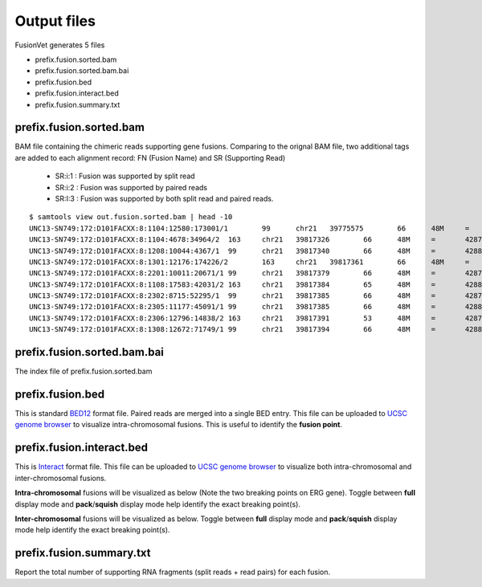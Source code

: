 Output files
============
FusionVet generates 5 files

* prefix.fusion.sorted.bam
* prefix.fusion.sorted.bam.bai
* prefix.fusion.bed
* prefix.fusion.interact.bed
* prefix.fusion.summary.txt

prefix.fusion.sorted.bam
------------------------
BAM file containing the chimeric reads supporting gene fusions. Comparing to the 
orignal BAM file, two additional tags are added to each alignment record: FN (Fusion Name)
and SR (Supporting Read)

 * SR:i:1  :  Fusion was supported by split read
 * SR:i:2  :  Fusion was supported by paired reads
 * SR:I:3  :  Fusion was supported by both split read and paired reads.
 
::

 $ samtools view out.fusion.sorted.bam | head -10
 UNC13-SN749:172:D101FACXX:8:1104:12580:173001/1	99	chr21	39775575	66	48M	=	42879910	-3104288	CTTTCACCGCCCACTCCAGCCACTGCCGCACATGGTCTGTACTCCATA	CCCFFFFFHHHHHJJJJIIJJIJJJJIJIIJJJJJFHGJGFHIHIJJJ	RG:Z:120508_UNC13-SN749_0172_AD101FACXX_8_CGATGT	IH:i:1	HI:i:1	NM:i:0	SR:i:2	FN:Z:ERG--TMPRSS2
 UNC13-SN749:172:D101FACXX:8:1104:4678:34964/2	163	chr21	39817326	66	48M	=	42879890	-3062517	CCTTGAGCCATTCACCTGGCTAGGGTTACATTCCATTTTGATGGTGAC	CCCFFFDFHHHHBGHIJJJJJJIIJ?GIIGIJGGGIJJJJJJJJIFDG	RG:Z:120508_UNC13-SN749_0172_AD101FACXX_8_CGATGT	IH:i:1	HI:i:1	NM:i:0	SR:i:2	FN:Z:ERG--TMPRSS2
 UNC13-SN749:172:D101FACXX:8:1208:10044:4367/1	99	chr21	39817340	66	48M	=	42880015	-3062628	CCTGGCTAGGGTTACATTCCATTTTGATGGTGACCCTGGCTGGGGGTT	CCCFFFFFHHHFFIJJIJJJIIJJJJIIJJHJJJJIJJJIJJJJIJI>	RG:Z:120508_UNC13-SN749_0172_AD101FACXX_8_CGATGT	IH:i:1	HI:i:1	NM:i:0	SR:i:2	FN:Z:ERG--TMPRSS2
 UNC13-SN749:172:D101FACXX:8:1301:12176:174226/2	163	chr21	39817361	66	48M	=	42879922	-3062514	TTTTGATGGTGACCCTGGCTGGGGGTTGAGACAGCCAATCCTGCTGAG	BCCFFFFFHFHHHJJJJJJJJJJJJFHIIIJJIIJJJJJJJJIJIJJJ	RG:Z:120508_UNC13-SN749_0172_AD101FACXX_8_CGATGT	IH:i:1	HI:i:1	NM:i:0	SR:i:2	FN:Z:ERG--TMPRSS2
 UNC13-SN749:172:D101FACXX:8:2201:10011:20671/1	99	chr21	39817379	66	48M	=	42879951	-3062525	CTGGGGGTTGAGACAGCCAATCCTGCTGAGGGACGCGTGGGCTCATCT	CCCFFFFDHHHGHJJJJJJJJJJJIIJJJJJJIJIJGHHHFFFDEEEE	RG:Z:120508_UNC13-SN749_0172_AD101FACXX_8_CGATGT	IH:i:1	HI:i:1	NM:i:0	SR:i:2	FN:Z:ERG--TMPRSS2
 UNC13-SN749:172:D101FACXX:8:1108:17583:42031/2	163	chr21	39817384	65	48M	=	42880007	-3062576	GGTTGAGACAGCCAATCCTGCTGAGGGACGCGTGGGCTCATCTTGGAA	?@;BDFDABFFDHHAFHHGHIIIJGIIJGIAE?@6;FGH@DDCC@CA#	RG:Z:120508_UNC13-SN749_0172_AD101FACXX_8_CGATGT	IH:i:1	HI:i:1	NM:i:0	SR:i:2	FN:Z:ERG--TMPRSS2
 UNC13-SN749:172:D101FACXX:8:2302:8715:52295/1	99	chr21	39817385	66	48M	=	42879932	-3062500	GTTGAGACAGCCAATCCTGCTGAGGGACGCGTGGGCTCATCTTGGAAG	CCCFFFFFHHHHHJJJJJHJJJJJJJJJJJJFHIJIIJGIJIJIIJIJ	RG:Z:120508_UNC13-SN749_0172_AD101FACXX_8_CGATGT	IH:i:1	HI:i:1	NM:i:0	SR:i:2	FN:Z:ERG--TMPRSS2
 UNC13-SN749:172:D101FACXX:8:2305:11177:45091/1	99	chr21	39817385	66	48M	=	42880014	-3062582	GTTGAGACAGCCAATCCTGCTGAGGGACGCGTGGGCTCATCTTGGAAG	B@CFFFFFHHHHHJJJJJJJJJJJJJIJJJJHJJJJJJJJJJJJIJJG	RG:Z:120508_UNC13-SN749_0172_AD101FACXX_8_CGATGT	IH:i:1	HI:i:1	NM:i:0	SR:i:2	FN:Z:ERG--TMPRSS2
 UNC13-SN749:172:D101FACXX:8:2306:12796:14838/2	163	chr21	39817391	53	48M	=	42879889	-3062451	ACAGCCAATCCTGCTGAGGGACGCGTGGGCTCATCTTGGAAGTCTGTA	@CCFFFFFHHHGHJJJJJJJJJJJJHGIJIJJJJJJJJIIIJHHJ###	RG:Z:120508_UNC13-SN749_0172_AD101FACXX_8_CGATGT	IH:i:1	HI:i:1	NM:i:1	SR:i:2	FN:Z:ERG--TMPRSS2
 UNC13-SN749:172:D101FACXX:8:1308:12672:71749/1	99	chr21	39817394	66	48M	=	42880007	-3062566	GCCAATCCTGCTGAGGGACGCGTGGGCTCATCTTGGAAGTCTGTCCAT	?@@FDDDFADF?D@AAB?ACGAHHEHG@BFHIGHBB=8=88@C=@@CE	RG:Z:120508_UNC13-SN749_0172_AD101FACXX_8_CGATGT	IH:i:1	HI:i:1	NM:i:0	SR:i:2	FN:Z:ERG--TMPRSS2
 

prefix.fusion.sorted.bam.bai
----------------------------
The index file of prefix.fusion.sorted.bam

prefix.fusion.bed
-----------------
This is standard `BED12 <https://genome.ucsc.edu/FAQ/FAQformat.html#format1>`_ format file.
Paired reads are merged into a single BED entry. This file can be uploaded to `UCSC 
genome browser <https://genome.ucsc.edu>`_ to visualize intra-chromosomal fusions. This is
useful to identify the **fusion point**.  

prefix.fusion.interact.bed
--------------------------
This is `Interact <https://genome.ucsc.edu/goldenPath/help/interact.html>`_ format file. This
file can be uploaded to  `UCSC genome browser <https://genome.ucsc.edu>`_ to visualize both
intra-chromosomal and inter-chromosomal fusions.

**Intra-chromosomal** fusions will be visualized as below (Note the two breaking points on ERG gene).
Toggle between **full** display mode and **pack**/**squish** display mode help identify the exact breaking point(s).

.. image:: ./_static/ERG_TMPRSS2.png
   :height: 200 px
   :width: 1000 px
   :scale: 60 %

**Inter-chromosomal** fusions will be visualized as below. 
Toggle between **full** display mode and **pack**/**squish** display mode help identify the exact breaking point(s).

.. image:: ./_static/Inter_chrom.png
   :height: 300 px
   :width: 1000 px
   :scale: 60 %

prefix.fusion.summary.txt
--------------------------
Report the total number of supporting RNA fragments (split reads + read pairs) for each fusion.
   
